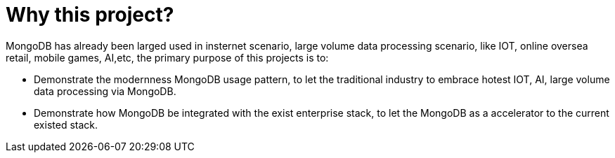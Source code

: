 = Why this project?

MongoDB has already been larged used in insternet scenario, large volume data processing scenario, like IOT, online oversea retail, mobile games, AI,etc, the primary purpose of this projects is to:

* Demonstrate the modernness MongoDB usage pattern, to let the traditional industry to embrace hotest IOT, AI, large volume data processing via MongoDB.
* Demonstrate how MongoDB be integrated with the exist enterprise stack, to let the MongoDB as a accelerator to the current existed stack.  
